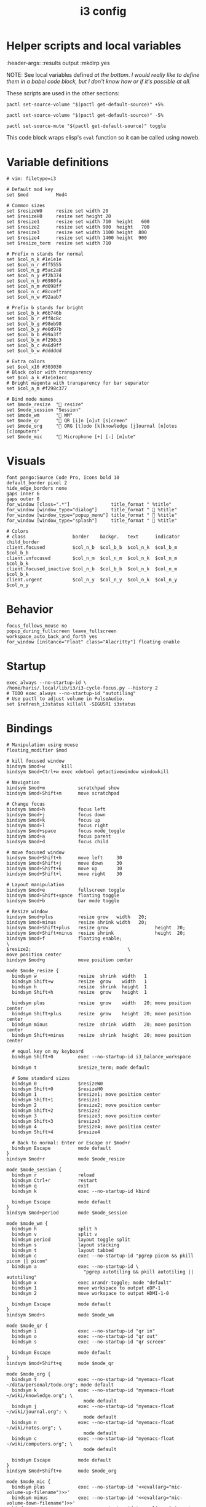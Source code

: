 #+TITLE: i3 config
#+PROPERTY: header-args :tangle (haris/tangle-home ".config/i3/config") :mkdirp yes
#+begin_src i3wm-config :exports none :mkdirp yes
  # -*- mode: emacs-lisp-mode; -*- vim: filetype=i3 shiftwidth=2
#+end_src

* Helper scripts and local variables
#+PROPERTIES
:header-args: :results output :mkdirp yes
#+END

NOTE: See local variables defined [[*Local variables][at the bottom]]. /I would really like to define
them in a babel code block, but I don't know how or if it's possible at all./

These scripts are used in the other sections:
#+NAME: mic-volume-up
#+begin_src shell :tangle (eval mic-volume-up-filename) :shebang "#!/usr/bin/env sh"
  pactl set-source-volume "$(pactl get-default-source)" +5%
#+end_src
#+NAME: mic-volume-down
#+begin_src shell :tangle (eval mic-volume-down-filename) :shebang "#!/usr/bin/env sh"
  pactl set-source-volume "$(pactl get-default-source)" -5%
#+end_src
#+NAME: mic-mute-toggle
#+begin_src shell :tangle (eval mic-mute-toggle-filename) :shebang "#!/usr/bin/env sh"
  pactl set-source-mute "$(pactl get-default-source)" toggle
#+end_src

This code block wraps elisp's =eval= function so it can be called using noweb.
#+NAME: eval
#+begin_src emacs-lisp :var arg="nil" :cache yes :exports none :tangle no
(eval (car (read-from-string arg)))
#+end_src

#+RESULTS[1983f503b47e686cea6cc9ca713ebe0f82b9862c]: eval

* Variable definitions
#+begin_src i3wm-config
  # vim: filetype=i3

  # Default mod key
  set $mod          Mod4

  # Common sizes
  set $resizeW0     resize set width 20
  set $resizeH0     resize set height 20
  set $resize1      resize set width 710  height   600
  set $resize2      resize set width 900  height   700
  set $resize3      resize set width 1100 height  800
  set $resize4      resize set width 1400 height  900
  set $resize_term  resize set width 710

  # Prefix n stands for normal
  set $col_n_k #1e1e1e
  set $col_n_r #ff5555
  set $col_n_g #5ac2a8
  set $col_n_y #f2b374
  set $col_n_b #6980fa
  set $col_n_m #d098ff
  set $col_n_c #8cceff
  set $col_n_w #92aab7

  # Prefix b stands for bright
  set $col_b_k #6b746b
  set $col_b_r #ff8c8c
  set $col_b_g #98eb98
  set $col_b_y #e0d97b
  set $col_b_b #99a3ff
  set $col_b_m #f298c3
  set $col_b_c #a6d9ff
  set $col_b_w #dddddd

  # Extra colors
  set $col_x16 #303030
  # Black color with transparency
  set $col_a_k #1e1e1ecc
  # Bright magenta with transparency for bar separator
  set $col_a_m #f298c377

  # Bind mode names
  set $mode_resize  " resize"
  set $mode_session "Session"
  set $mode_wm      " WM"
  set $mode_qr      " QR [i]n [o]ut [s]creen"
  set $mode_org     " ORG [t]odo [k]knowledge [j]ournal [n]otes [c]omputers"
  set $mode_mic     " Microphone [+] [-] [m]ute"
#+end_src
* Visuals
#+begin_src i3wm-config
  font pango:Source Code Pro, Icons bold 10
  default_border pixel 2
  hide_edge_borders none
  gaps inner 6
  gaps outer 0
  for_window [class=".*"]               title_format " %title"
  for_window [window_type="dialog"]     title_format "  %title"
  for_window [window_type="popup_menu"] title_format "  %title"
  for_window [window_type="splash"]     title_format "  %title"

  # Colors
  # class                 border    backgr.   text      indicator child_border
  client.focused          $col_n_b  $col_b_b  $col_n_k  $col_b_m  $col_b_b
  client.unfocused        $col_n_m  $col_n_m  $col_n_k  $col_n_m  $col_b_k
  client.focused_inactive $col_n_b  $col_b_b  $col_n_k  $col_n_m  $col_b_k
  client.urgent           $col_n_y  $col_n_y  $col_n_k  $col_n_y  $col_n_y
#+end_src
* Behavior
#+begin_src i3wm-config
  focus_follows_mouse no
  popup_during_fullscreen leave_fullscreen
  workspace_auto_back_and_forth yes
  for_window [instance="Float" class="Alacritty"] floating enable
#+end_src
* Startup
#+begin_src i3wm-config
  exec_always --no-startup-id \
  /home/haris/.local/lib/i3/i3-cycle-focus.py --history 2
  # TODO exec_always --no-startup-id "autotiling"
  # Use pactl to adjust volume in PulseAudio.
  set $refresh_i3status killall -SIGUSR1 i3status
#+end_src
* Bindings
#+begin_src i3wm-config :noweb yes
  # Manipulation using mouse
  floating_modifier $mod

  # kill focused window
  bindsym $mod+w      kill
  bindsym $mod+Ctrl+w exec xdotool getactivewindow windowkill

  # Navigation
  bindsym $mod+m            scratchpad show
  bindsym $mod+Shift+m      move scratchpad

  # Change focus
  bindsym $mod+h            focus left
  bindsym $mod+j            focus down
  bindsym $mod+k            focus up
  bindsym $mod+l            focus right
  bindsym $mod+space        focus mode_toggle
  bindsym $mod+a            focus parent
  bindsym $mod+d            focus child

  # move focused window
  bindsym $mod+Shift+h      move left     30
  bindsym $mod+Shift+j      move down     30
  bindsym $mod+Shift+k      move up       30
  bindsym $mod+Shift+l      move right    30

  # Layout manipulation
  bindsym $mod+e            fullscreen toggle
  bindsym $mod+Shift+space  floating toggle
  bindsym $mod+b            bar mode toggle

  # Resize window
  bindsym $mod+plus         resize grow   width   20;
  bindsym $mod+minus        resize shrink width   20;
  bindsym $mod+Shift+plus   resize grow                 height  20;
  bindsym $mod+Shift+minus  resize shrink               height  20;
  bindsym $mod+f            floating enable;                            \
  $resize2;                                   \
  move position center
  bindsym $mod+g            move position center

  mode $mode_resize {
    bindsym w               resize  shrink  width   1
    bindsym Shift+w         resize  grow    width   1
    bindsym h               resize  shrink  height  1
    bindsym Shift+h         resize  grow    height  1

    bindsym plus            resize  grow    width   20; move position center
    bindsym Shift+plus      resize  grow    height  20; move position center
    bindsym minus           resize  shrink  width   20; move position center
    bindsym Shift+minus     resize  shrink  height  20; move position center

    # equal key on my keyboard
    bindsym Shift+0         exec --no-startup-id i3_balance_workspace

    bindsym t               $resize_term; mode default

    # Some standard sizes
    bindsym 0               $resizeW0
    bindsym Shift+0         $resizeH0
    bindsym 1               $resize1; move position center
    bindsym Shift+1         $resize1
    bindsym 2               $resize2; move position center
    bindsym Shift+2         $resize2
    bindsym 3               $resize3; move position center
    bindsym Shift+3         $resize3
    bindsym 4               $resize4; move position center
    bindsym Shift+4         $resize4

    # Back to normal: Enter or Escape or $mod+r
    bindsym Escape          mode default
  }
  bindsym $mod+r            mode $mode_resize

  mode $mode_session {
    bindsym r               reload
    bindsym Ctrl+r          restart
    bindsym q               exit
    bindsym k               exec --no-startup-id kbind

    bindsym Escape          mode default
  }
  bindsym $mod+period       mode $mode_session

  mode $mode_wm {
    bindsym h               split h
    bindsym v               split v
    bindsym period          layout toggle split
    bindsym s               layout stacking
    bindsym t               layout tabbed
    bindsym c               exec --no-startup-id "pgrep picom && pkill picom || picom"
    bindsym a               exec --no-startup-id \
                              "pgrep autotiling && pkill autotiling || autotiling"
    bindsym x               exec xrandr-toggle; mode "default"
    bindsym 1               move workspace to output eDP-1
    bindsym 2               move workspace to output HDMI-1-0

    bindsym Escape          mode default
  }
  bindsym $mod+s            mode $mode_wm

  mode $mode_qr {
    bindsym i               exec --no-startup-id "qr in"
    bindsym o               exec --no-startup-id "qr out"
    bindsym s               exec --no-startup-id "qr screen"

    bindsym Escape          mode default
  }
  bindsym $mod+Shift+q      mode $mode_qr

  mode $mode_org {
    bindsym t               exec --no-startup-id "myemacs-float ~/data/personal/todo.org"; mode default
    bindsym k               exec --no-startup-id "myemacs-float ~/wiki/knowledge.org"; \
                              mode default
    bindsym j               exec --no-startup-id "myemacs-float ~/wiki/journal.org"; \
                              mode default
    bindsym n               exec --no-startup-id "myemacs-float ~/wiki/notes.org"; \
                              mode default
    bindsym c               exec --no-startup-id "myemacs-float ~/wiki/computers.org"; \
                              mode default

    bindsym Escape          mode default
  }
  bindsym $mod+Shift+o      mode $mode_org

  mode $mode_mic {
    bindsym plus            exec --no-startup-id '<<eval(arg="mic-volume-up-filename")>>'
    bindsym minus           exec --no-startup-id '<<eval(arg="mic-volume-down-filename")>>'
    bindsym m               exec --no-startup-id '<<eval(arg="mic-mute-toggle-filename")>>'

    bindsym Escape          mode default
  }
  # TODO
  bindsym F9 mode $mode_mic
#+end_src
* Workspaces
#+begin_src i3wm-config
  set $ws1 "1:wrk"
  set $ws2 "2:study"
  set $ws3 "3:sys"
  set $ws4 "4:org"
  set $ws5 "5:media"
  set $ws6 "6:extra"
  set $ws7 "7:bg"
  set $ws8 "8:vm"
  set $ws9 "9:wrk1"
  set $ws10 "10:wrk2"

  # Switch to workspace
  bindsym $mod+1            workspace $ws1
  bindsym $mod+2            workspace $ws2
  bindsym $mod+3            workspace $ws3
  bindsym $mod+4            workspace $ws4
  bindsym $mod+5            workspace $ws5
  bindsym $mod+6            workspace $ws6
  bindsym $mod+7            workspace $ws7
  bindsym $mod+8            workspace $ws8
  bindsym $mod+9            workspace $ws9
  bindsym $mod+0            workspace $ws10

  # Move focused container to workspace
  bindsym $mod+Shift+1      move  container to  workspace $ws1
  bindsym $mod+Shift+2      move  container to  workspace $ws2
  bindsym $mod+Shift+3      move  container to  workspace $ws3
  bindsym $mod+Shift+4      move  container to  workspace $ws4
  bindsym $mod+Shift+5      move  container to  workspace $ws5
  bindsym $mod+Shift+6      move  container to  workspace $ws6
  bindsym $mod+Shift+7      move  container to  workspace $ws7
  bindsym $mod+Shift+8      move  container to  workspace $ws8
  bindsym $mod+Shift+9      move  container to  workspace $ws9
  bindsym $mod+Shift+0      move  container to  workspace $ws10

  bindsym $mod+n            workspace next
  bindsym $mod+p            workspace prev
  bindsym $mod+Ctrl+o       workspace back_and_forth
#+end_src
* Status bar
#+begin_src i3wm-config
  bar {
  font pango:Source Code Pro, Icons bold 10
  position top
  modifier none
  workspace_buttons yes
  strip_workspace_numbers yes

  status_command i3status | ~/.config/i3status/custom-script.py
  # TODO status_command i3status
  # Trays are bloat, but they are sometimes necessary
  tray_output primary

  i3bar_command i3bar --transparency
  colors {
  # class             border    backgr.   text
  focused_workspace   $col_b_b  $col_b_b  $col_n_k
  inactive_workspace  $col_a_k  $col_a_k  $col_n_m
  urgent_workspace    $col_n_y  $col_n_y  $col_n_k

  background          $col_a_k
  statusline          $col_b_c
  separator           $col_a_m
  }
  }
#+end_src
* Window rules
#+begin_src i3wm-config
  for_window [instance="Float"      class="Alacritty"]  floating enable
  for_window [instance="Float"      class="Alacritty"]  move scratchpad
  for_window [instance="Float"      class="Alacritty"]  scratchpad show

  for_window [window_role="Float"   class="Gvim"]       floating enable
  for_window [floating              class="Gvim"]       $resize1

  for_window [instance="Background" class="Alacritty"]  floating enable
  for_window [instance="Background" class="Alacritty"]  move scratchpad
  for_window [instance="Background" class="Alacritty"]  scratchpad show

  for_window [class="Alacritty" floating]               $resize1
  for_window [class="Alacritty" floating]               move position center

  for_window [class="flameshot"]                        floating enable

  # I use feh to display a QR code, so I make it floating
  for_window [class="feh"]                              floating enable
  for_window [class="feh" floating]                     move position center

  # Display command too sometimes
  for_window [class="Display"]                          floating enable
  for_window [class="Display" floating]                 move position center

  # Matplotlib plots
  for_window [class="matplotlib"]                       floating enable
  for_window [class="matplotlib" floating]              move position center

  # Emacs config editor
  for_window [title="EmacsFloat"]                       floating enable
  for_window [title="EmacsFloat" floating]              move position center
  for_window [title="EmacsFloat"]                       move scratchpad
  for_window [title="EmacsFloat"]                       scratchpad show

  # Emacs magit

  # Octave plots
  for_window [class="GNU Octave"]                       floating enable
  for_window [class="GNU Octave" floating]              move position center
  for_window [class="GNU Octave"]                       move scratchpad
  for_window [class="GNU Octave"]                       scratchpad show

  # Miscellaneous
  for_window [class="SpeedCrunch"]                      floating enable
  for_window [class="SpeedCrunch" floating]             $resize1
  for_window [class="SpeedCrunch" floating]             move position center

  for_window [instance="zbar" class="zbar"]             floating enable

  for_window [class="Typora"]                           floating enable
  for_window [class="Typora" floating]                  move position center

  assign [class="Gimp.*"] number $ws6
  assign [class="VirtualBox Manager"] number $ws8
#+end_src
* i3status
:PROPERTIES:
:header-args: :tangle (haris/tangle-home ".config/i3status/config") :mkdirp yes
:END:

#+begin_src conf :exports none :mkdirp yes
  # -*- mode: emacs-lisp-mode; -*- vim: filetype=conf shiftwidth=2
#+end_src

#+NAME: default-source
#+begin_src shell :results output :tangle no
  pactl get-default-source | tr -d '\n'
#+end_src

#+begin_src python :tangle (haris/tangle-home ".config/i3status/custom-script.py")
  #!/usr/bin/env python

  # -*- coding: utf-8 -*-

  # This script is a simple wrapper which prefixes each i3status line with custom
  # information. It is a python reimplementation of:
  # http://code.stapelberg.de/git/i3status/tree/contrib/wrapper.pl
  #
  # To use it, ensure your ~/.i3status.conf contains this line:
  #     output_format = "i3bar"
  # in the 'general' section.
  # Then, in your ~/.i3/config, use:
  #     status_command i3status | ~/i3status/contrib/wrapper.py
  # In the 'bar' section.
  #
  # In its current version it will display the cpu frequency governor, but you
  # are free to change it to display whatever you like, see the comment in the
  # source code below.
  #
  # © 2012 Valentin Haenel <valentin.haenel@gmx.de>
  #
  # This program is free software. It comes without any warranty, to the extent
  # permitted by applicable law. You can redistribute it and/or modify it under
  # the terms of the Do What The Fuck You Want To Public License (WTFPL), Version
  # 2, as published by Sam Hocevar. See http://sam.zoy.org/wtfpl/COPYING for more
  # details.
  #
  # This file has been modified by Haris Gušić <harisgusic.dev@gmail.com>

  import sys
  import json
  import subprocess as sp
  import re

  def print_line(message):
      """ Non-buffered printing to stdout. """
      sys.stdout.write(message + '\n')
      sys.stdout.flush()

  def read_line():
      """ Interrupted respecting reader for stdin. """
      # try reading a line, removing any extra whitespace
      try:
          line = sys.stdin.readline().strip()
          # i3status sends EOF, or an empty line
          if not line:
              sys.exit(3)
          return line
      # exit on ctrl-c
      except KeyboardInterrupt:
          sys.exit()

  def get_mic_volume_widget():
     def run(*args, **kwargs):
         return sp.run(*args, shell=True, stdout=sp.PIPE, encoding='utf-8', check=False, **kwargs)
     source = run('pactl get-default-source').stdout.strip()
     volume_output = run(f'pactl get-source-volume {source}').stdout
     volume = re.search(r'(\d+\.?\d*%)', volume_output)[1]
     is_muted = 'yes' in run(f'pactl get-source-mute {source}').stdout
     if is_muted:
         return None
     else:
         return {
             'full_text': f' {volume}',
             'name': 'volume_mic',
             'separator': False,
             'color': '#d098ff',
         }

  if __name__ == '__main__':
      # Skip the first line which contains the version header.
      print_line(read_line())

      # The second line contains the start of the infinite array.
      print_line(read_line())

      while True:
          line, prefix = read_line(), ''
          # ignore comma at start of lines
          if line.startswith(','):
              line, prefix = line[1:], ','

          j = json.loads(line)
          # insert information into the start of the json, but could be anywhere
          # CHANGE THIS LINE TO INSERT SOMETHING ELSE
          volume_widget = get_mic_volume_widget()
          if volume_widget:
              j.insert(0, volume_widget)

          # and echo back new encoded json
          print_line(prefix+json.dumps(j))

#+end_src

#+begin_src conf :noweb yes
  # It is important that this file is edited as UTF-8.
  # The following line should contain a sharp   # It is important that this file is edited as UTF-8.
  # The following line should contain a sharp   # It is important that this file is edited as UTF-8.
  # The following line should contain a sharp   # It is important that this file is edited as UTF-8.
  # The following line should contain a sharp   # It is important that this file is edited as UTF-8.
  # The following line should contain a sharp s:
  # ß

  general {
    output_format   = "i3bar"
    colors          = true
    color_good      = "#98eb98"
    color_degraded  = "#f2b374"
    color_bad       = "#ff5555"
    markup          = "pango"
    interval        = 1
  }

  order += "volume master"
  order += "wireless _first_"
  order += "ethernet _first_"
  order += "battery all"
  order += "disk /"
  order += "disk /home/haris/data"
  order += "disk /home/haris/mnt/vm"
  order += "memory"
  order += "cpu_usage"
  order += "cpu_temperature 3"
  order += "tztime localdate"
  order += "tztime localtime"

  volume master {
    format         = "  %volume "
    format_muted   = "  %volume "
  }

  wireless _first_ {
    format_up      = "  %quality"
    format_down    = "  "
    separator      = false
  }

  ethernet _first_ {
    format_up      = "  %speed "
    format_down    = ""
  }

  battery all {
    format_down     = ""
    status_full     = "<span color='#98eb98'> </span>"
    status_bat      = " "
    status_chr      = "<span color='#f2b374'></span>"
    format          = " %status %percentage %remaining "
    threshold_type  = "percentage"
    low_threshold   = "30"
  }

  disk "/" {
    format = " <span color='#d098ff'></span> <span color='#f298c3'>/</span> %avail "
    prefix_type           = binary
    low_threshold         = 20
    threshold_type        = "gbytes_avail"
    separator             = false
    separator_block_width = -6
  }

  disk "/home/haris/data" {
    format                = " <span color='#f298c3'>D:</span> %avail "
    prefix_type           = binary
    low_threshold         = 30
    threshold_type        = "gbytes_avail"
    separator             = false
    separator_block_width = -6
  }

  disk "/home/haris/mnt/vm" {
    format                = " <span color='#f2b374'></span> %avail "
    prefix_type           = binary
    low_threshold         = 15
    threshold_type        = "gbytes_avail"
  }


  memory {
    format                = "  %available"
    threshold_degraded    = "2G"
    threshold_critical    = "1G"
    format_degraded       = " M: %available "
  }

  cpu_usage {
    format                = " %usage "
    max_threshold         = "90"
    degraded_threshold    = "60"
    separator             = false
    separator_block_width = -2
  }

  cpu_temperature 3 {
    format                 = "<span color='#6980fa'></span> %degrees °C"
    format_above_threshold = " <span color='#ff8c8c'></span> %degrees °C "
    max_threshold          = 70
  }

  tztime localdate {
    format = " <span color='#d098ff'> %Y-%m-%d</span>"
  }

  tztime localtime {
    format = " <span color='#f298c3'>  %H:%M:%S</span> "
  }


  tztime localtime {
    format = " <span color='#f298c3'>  %H:%M:%S</span> "
  }


  tztime localtime {
    format = " <span color='#f298c3'>  %H:%M:%S</span> "
  }


  tztime localtime {
    format = " <span color='#f298c3'>  %H:%M:%S</span> "
  }


  tztime localtime {
    format = " <span color='#f298c3'>  %H:%M:%S</span> "
  }
#+end_src
* Dependencies
#+begin_src shell :tangle no
  sudo pacman -S i3status ttf-font-awesome
  paru -S dmenu-height autotiling i3-balance-workspace
#+end_src
* Local variables                                                  :noexport:
# Local Variables:
# eval: (setq-local scriptdir (expand-file-name "~/.config/i3/scripts/"))
# eval: (setq-local mic-volume-up-filename (concat scriptdir "mic-volume-up"))
# eval: (setq-local mic-volume-down-filename (concat scriptdir "mic-volume-down"))
# eval: (setq-local mic-mute-toggle-filename (concat scriptdir "mic-mute-toggle"))
# End:
